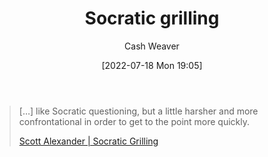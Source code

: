 :PROPERTIES:
:ID:       25f5faeb-aeeb-4ae6-998c-08940cb60c3f
:END:
#+title: Socratic grilling
#+author: Cash Weaver
#+date: [2022-07-18 Mon 19:05]
#+filetags: :concept:

#+begin_quote
[...] like Socratic questioning, but a little harsher and more confrontational in order to get to the point more quickly.

[[id:cb4ba655-dabf-40a2-95e7-0cdbff887074][Scott Alexander | Socratic Grilling]]
#+end_quote
* Anki :noexport:
:PROPERTIES:
:ANKI_DECK: Default
:END:
** [[id:25f5faeb-aeeb-4ae6-998c-08940cb60c3f][Socratic grilling]]
:PROPERTIES:
:ANKI_DECK: Default
:ANKI_NOTE_TYPE: Definition
:ANKI_NOTE_ID: 1658196404650
:END:
*** Context
*** Definition
Related to [[id:8611a2b5-378e-44ab-b601-6481f170c34a][Socratic questioning]] but a littler harsher and more confrontational in order to get to the point quickly.
*** Extra
*** Source
[cite:@alexanderSocraticGrilling2020]
#+print_bibliography:
